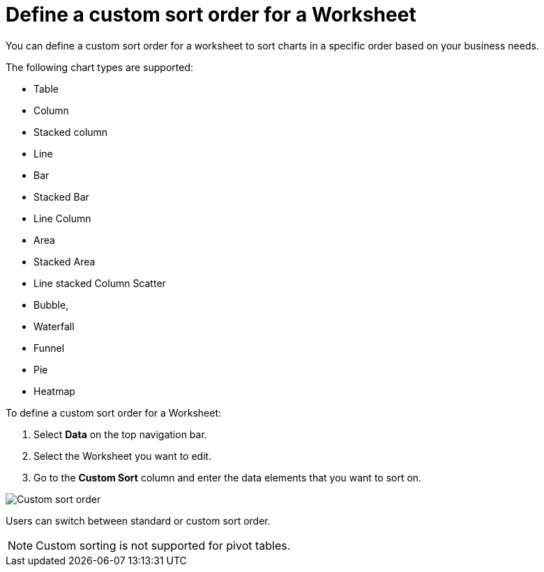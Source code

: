 = Define a custom sort order for a Worksheet
:last_updated: 01/31/2024
:linkattrs:
:experimental:
:page-layout: default-cloud
:page-aliases: /admin/worksheets/custom-sort.adoc
:description: Anyone with the proper permissions can define a custom sort order for a Worksheet.


You can define a custom sort order for a worksheet to sort charts in a specific order based on your business needs.

The following chart types are supported:

* Table
* Column
* Stacked column
* Line
* Bar
* Stacked Bar
* Line Column
* Area
* Stacked Area
* Line stacked Column Scatter
* Bubble,
* Waterfall
* Funnel
* Pie
* Heatmap

To define a custom sort order for a Worksheet:

. Select *Data* on the top navigation bar.
. Select the Worksheet you want to edit.
. Go to the *Custom Sort* column and enter the data elements that you want to sort on.

image::custom-sort-order.png[Custom sort order]

Users can switch between standard or custom sort order.

NOTE: Custom sorting is not supported for pivot tables.